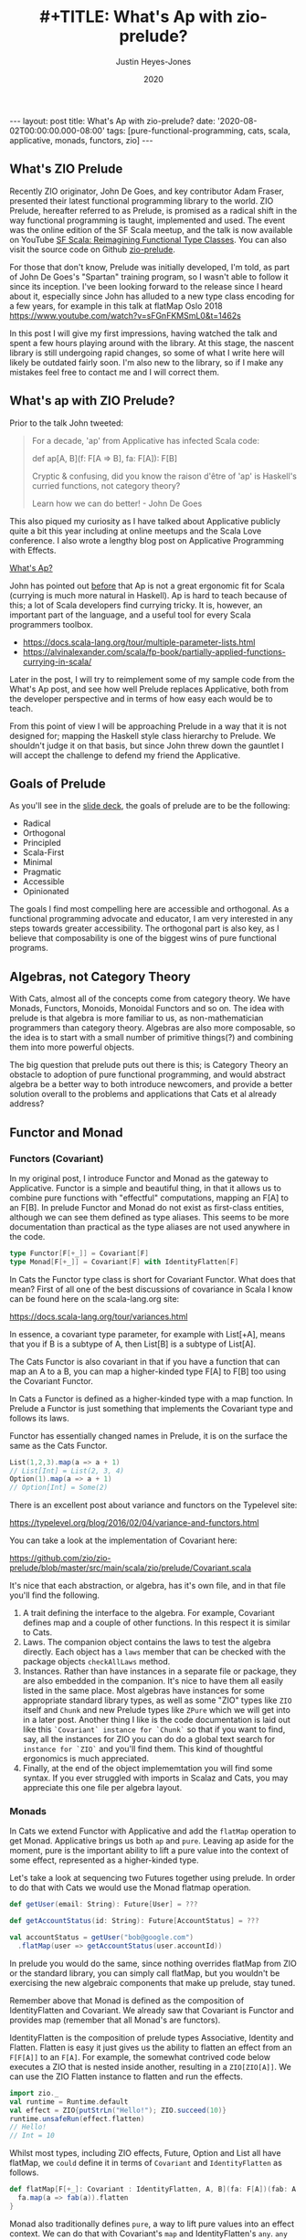 #+AUTHOR: Justin Heyes-Jones
#+TITLE: #+TITLE: What's Ap with zio-prelude?
#+DATE: 2020
#+STARTUP: showall
#+OPTIONS: toc:nil
#+HTML_HTML5_FANCY:
#+CREATOR: <a href="https://www.gnu.org/software/emacs/">Emacs</a> 26.3 (<a href="http://orgmode.org">Org</a> mode 9.4)
#+BEGIN_EXPORT html
---
layout: post
title: What's Ap with zio-prelude?
date: '2020-08-02T00:00:00.000-08:00'
tags: [pure-functional-programming, cats, scala, applicative, monads, functors, zio]
---
<link rel="stylesheet" type="text/css" href="../../../_orgcss/site.css" />
#+END_EXPORT
** What's ZIO Prelude
Recently ZIO originator, John De Goes, and key contributor Adam Fraser,
presented their latest functional programming library to the world. ZIO Prelude,
hereafter referred to as Prelude, is promised as a radical shift in the way
functional programming is taught, implemented and used. The event was the online
edition of the SF Scala meetup, and the talk is now available on YouTube [[https://youtu.be/OwmHgL9F_9Q][SF
Scala: Reimagining Functional Type Classes]]. You can also visit the source code
on Github [[https://github.com/zio/zio-prelude][zio-prelude]].

For those that don't know, Prelude was initially developed, I'm told, as part of
John De Goes's "Spartan" training program, so I wasn't able to follow it since
its inception. I've been looking forward to the release since I heard about it,
especially since John has alluded to a new type class encoding for a few years,
for example in this talk at flatMap Oslo 2018
https://www.youtube.com/watch?v=sFGnFKMSmL0&t=1462s

In this post I will give my first impressions, having watched the talk and spent
a few hours playing around with the library. At this stage, the nascent library
is still undergoing rapid changes, so some of what I write here will likely be
outdated fairly soon. I'm also new to the library, so if I make any mistakes
feel free to contact me and I will correct them.

** What's ap with ZIO Prelude?
Prior to the talk John tweeted:

#+BEGIN_QUOTE
For a decade, 'ap' from Applicative has infected Scala code:

def ap[A, B](f: F[A => B], fa: F[A]): F[B]

Cryptic & confusing, did you know the raison d'être of 'ap' is Haskell's curried functions, not category theory?

Learn how we can do better! - John De Goes
#+END_QUOTE

This also piqued my curiosity as I have talked about Applicative publicly quite
a bit this year including at online meetups and the Scala Love conference. I
also wrote a lengthy blog post on Applicative Programming with Effects.

#+BEGIN_EXPORT html
<a href="/2020/04/04/whats-ap.html">What's Ap?</a>
#+END_EXPORT

John has pointed out [[https://www.reddit.com/r/scala/comments/afor0h/scalaz_8_timeline/eeac71m/][before]] that Ap is not a great ergonomic fit for Scala
(currying is much more natural in Haskell). Ap is hard to teach because of this;
a lot of Scala developers find currying tricky. It is, however, an important
part of the language, and a useful tool for every Scala programmers toolbox.

- https://docs.scala-lang.org/tour/multiple-parameter-lists.html
- https://alvinalexander.com/scala/fp-book/partially-applied-functions-currying-in-scala/

Later in the post, I will try to reimplement some of my sample code from the
What's Ap post, and see how well Prelude replaces Applicative, both from the
developer perspective and in terms of how easy each would be to teach.

From this point of view I will be approaching Prelude in a way that it is not
designed for; mapping the Haskell style class hierarchy to Prelude. We shouldn't
judge it on that basis, but since John threw down the gauntlet I will accept the
challenge to defend my friend the Applicative.

** Goals of Prelude
As you'll see in the [[https://www.slideshare.net/jdegoes/refactoring-functional-type-classes][slide deck]], the goals of prelude are to be the following:

- Radical
- Orthogonal
- Principled
- Scala-First
- Minimal
- Pragmatic
- Accessible
- Opinionated

The goals I find most compelling here are accessible and orthogonal. As a
functional programming advocate and educator, I am very interested in any steps
towards greater accessibility. The orthogonal part is also key, as I believe
that composability is one of the biggest wins of pure functional programs.

** Algebras, not Category Theory
With Cats, almost all of the concepts come from category theory. We have Monads,
Functors, Monoids, Monoidal Functors and so on. The idea with prelude is that
algebra is more familiar to us, as non-mathematician programmers than category
theory. Algebras are also more composable, so the idea is to start with a small
number of primitive things(?) and combining them into more powerful objects.

The big question that prelude puts out there is this; is Category Theory an
obstacle to adoption of pure functional programming, and would abstract algebra
be a better way to both introduce newcomers, and provide a better solution
overall to the problems and applications that Cats et al already address?

** Functor and Monad
*** Functors (Covariant)
In my original post, I introduce Functor and Monad as the gateway to
Applicative. Functor is a simple and beautiful thing, in that it allows us to
combine pure functions with "effectful" computations, mapping an F[A] to an
F[B]. In prelude Functor and Monad do not exist as first-class entities,
although we can see them defined as type aliases. This seems to be more
documentation than practical as the type aliases are not used anywhere in the
code.

#+BEGIN_SRC scala
type Functor[F[+_]] = Covariant[F]
type Monad[F[+_]] = Covariant[F] with IdentityFlatten[F]
#+END_SRC

In Cats the Functor type class is short for Covariant Functor. What does that
mean? First of all one of the best discussions of covariance in Scala I know can
be found here on the scala-lang.org site:

https://docs.scala-lang.org/tour/variances.html

In essence, a covariant type parameter, for example with List[+A], means that you
if B is a subtype of A, then List[B] is a subtype of List[A].

The Cats Functor is also covariant in that if you have a function that can map
an A to a B, you can map a higher-kinded type F[A] to F[B] too using the
Covariant Functor.

In Cats a Functor is defined as a higher-kinded type with a map function. In
Prelude a Functor is just something that implements the Covariant type and
follows its laws.

Functor has essentially changed names in Prelude, it is on the surface the same as
the Cats Functor.

#+BEGIN_SRC scala
List(1,2,3).map(a => a + 1)
// List[Int] = List(2, 3, 4)
Option(1).map(a => a + 1)
// Option[Int] = Some(2)
#+END_SRC

There is an excellent post about variance and functors on the Typelevel site:

https://typelevel.org/blog/2016/02/04/variance-and-functors.html

You can take a look at the implementation of Covariant here:

https://github.com/zio/zio-prelude/blob/master/src/main/scala/zio/prelude/Covariant.scala

It's nice that each abstraction, or algebra, has it's own file, and in that file
you'll find the following.

1. A trait defining the interface to the algebra. For example, Covariant defines
   map and a couple of other functions. In this respect it is similar to Cats.
2. Laws. The companion object contains the laws to test the algebra directly.
   Each object has a ~laws~ member that can be checked with the package objects
   ~checkAllLaws~ method.
3. Instances. Rather than have instances in a separate file or package, they are
   also embedded in the companion. It's nice to have them all easily listed in
   the same place. Most algebras have instances for some appropriate standard
   library types, as well as some "ZIO" types like ~ZIO~ itself and ~Chunk~ and
   new Prelude types like ~ZPure~ which we will get into in a later post.
   Another thing I like is the code documentation is laid out like this
   ~`Covariant` instance for `Chunk`~ so that if you want to find, say, all the
   instances for ZIO you can do do a global text search for ~instance for `ZIO`~
   and you'll find them. This kind of thoughtful ergonomics is much appreciated.
4. Finally, at the end of the object implememtation you will find some syntax.
   If you ever struggled with imports in Scalaz and Cats, you may appreciate
   this one file per algebra layout.

*** Monads
In Cats we extend Functor with Applicative and add the ~flatMap~ operation to get
Monad. Applicative brings us both ~ap~ and ~pure~. Leaving ap aside for the
moment, pure is the important ability to lift a pure value into the context of
some effect, represented as a higher-kinded type.

Let's take a look at sequencing two Futures together using prelude. In
order to do that with Cats we would use the Monad flatmap operation.

#+BEGIN_SRC scala
def getUser(email: String): Future[User] = ???

def getAccountStatus(id: String): Future[AccountStatus] = ???

val accountStatus = getUser("bob@google.com")
  .flatMap(user => getAccountStatus(user.accountId))
#+END_SRC

In prelude you would do the same, since nothing overrides flatMap from ZIO or
the standard library, you can simply call flatMap, but you wouldn't be
exercising the new algebraic components that make up prelude, stay tuned.

Remember above that Monad is defined as the composition of IdentityFlatten and
Covariant. We already saw that Covariant is Functor and provides map (remember
that all Monad's are functors).

IdentityFlatten is the composition of prelude types Associative, Identity and
Flatten. Flatten is easy it just gives us the ability to flatten an effect from
an ~F[F[A]]~ to an ~F[A]~. For example, the somewhat contrived code below
executes a ZIO that is nested inside another, resulting in a ~ZIO[ZIO[A]]~. We
can use the ZIO Flatten instance to flatten and run the effects.

#+BEGIN_SRC scala
import zio._
val runtime = Runtime.default
val effect = ZIO{putStrLn("Hello!"); ZIO.succeed(10)}
runtime.unsafeRun(effect.flatten)
// Hello!
// Int = 10
#+END_SRC

Whilst most types, including ZIO effects, Future, Option and List all have
flatMap, we ~could~ define it in terms of ~Covariant~ and ~IdentityFlatten~ as follows.

#+BEGIN_SRC scala
def flatMap[F[+_]: Covariant : IdentityFlatten, A, B](fa: F[A])(fab: A => F[B]): F[B] = {
  fa.map(a => fab(a)).flatten
}
#+END_SRC

Monad also traditionally defines ~pure~, a way to lift pure values into an effect
context. We can do that with Covariant's ~map~ and IdentityFlatten's ~any~.
~any~ summons an effect out of thin air for us, and we can then use map to sneak
our pure value into that effect. Whilst this seems a little tricky, it gives a
bit more flexibility. As Adam Fraser puts it, this "also allows you to express
constraints on the types of values that can be injected through implementing
CovariantSubset instead of Covariant". Subsets were not featured in the
talk and I'll talk about those more in a future post once my understanding is
more solidified.

#+BEGIN_SRC scala
def pure[F[+_] : Covariant : IdentityFlatten, A](a: A)(implicit i : IdentityFlatten[F]): F[A] = {
  i.any.map(_ => a)
}
pure[Option,Int](12)
// Option[Int] = Some(12)
pure[List,String]("Hello")
// List[String] = List(Hello)
#+END_SRC

** Applicatives in Prelude
In my original post we used the ap function to apply a function to an option
using the ap function. Whilst the purpose of this was to go to explain currying
so we can apply a function to multiple effects, as parameters, here let's just
replicated it with prelude.

In prelude the equivalent to Applicative is defined as follows.

#+BEGIN_SRC scala
type Applicative[F[+_]] = Covariant[F] with IdentityBoth[F]
#+END_SRC

Covariant should be familiar, it is Functor and gives us map. IdentityBoth is
Identity with AssociativeBoth.

Associative both is product from Cats. (product can be implemented with the ap
function from Applicative)

#+BEGIN_SRC scala
override def product[A, B](fa: F[A], fb: F[B]): F[(A, B)] =
  ap(map(fa)(a => (b: B) => (a, b)))(fb)

Applicative[Option].product(Option(10), Option(12)).map{case (a,b) => a + b}
// Option[Int] = Some(22)
#+END_SRC

In prelude product is essentialy defined directly as AssociativeBoth which
implements a binary associative operator to combine two effects into an effect
containing a tuple, in other words product.

#+BEGIN_SRC scala
AssociativeBoth[Option].both(Option(10), Option(12)).map{case (a,b) => a + b}
// Option[Int] = Some(22)
#+END_SRC

Applicative requires map, ap and pure. We have map from Covariant, the
equivalent of ap using both from AssociativeBoth and pure uses Identity just
like with our Monad example.

#+BEGIN_SRC scala
def pure[F[+_] : Covariant : IdentityBoth, A](a: A)(implicit i : IdentityBoth[F]): F[A] = {
  i.any.map(_ => a)
}
pure[Option,Int](12)
// res1: Option[Int] = Some(12)
pure[List,String]("Hello")
// res2: List[String] = List(Hello)
#+END_SRC

** Sequence and Traverse
In the seminal paper Applicative programming with Effects, the first motivating
example for applicative programming is the sequence function. You have a list of
effects, specifically Haskell IO effects, and you would like to turn them into
an ~IO[List[A]]~. You might recognise this as having the same shape and purpose
as Future.sequence from the Scala standard library. sequence is built with its
more powerful friend traverse.

#+BEGIN_SRC scala
Future.sequence is a function IterableOnce[Future[A]] => Future[IterableOnce[A]]
Future.traverse is a function IterableOnce[A], A => Future[B] => Future[IterableOnce[B]]
#+END_SRC

In Typelevel Cats, the Traverse typeclass makes this more flexible by allows us
to traverse over any type that is a functor (you can map over it) and foldable
(you can fold it with foldLeft, foldRight and fold).

#+BEGIN_SRC scala
trait Traverse[F[_]] extends Functor[F] with Foldable[F] {
 def traverse[G[_]: Applicative, A, B](fa: F[A])(f: A => G[B]): G[F[B]]
}
#+END_SRC

What's interesting about Traverse is that it relies on a number of type classes
to build its expressive power. Ultimately our little friend ~ap~ is the king pin
of the whole thing, allowing us to combine the effects together as we fold in a
way that is "idiomatic" to the effect type. When we traverse a list of Id for
example (the identity monad) we get map, and when we traverse a list of Const,
we get fold. In other words changing the data type is all we need to make
drastically different programs.

To demonstrate this in my applicative post, I wrote an implementation of a silly
algorithm called Sleep Sort. Sleep Sort works by waiting an amount of time-based
on the value of the number. Emitting the numbers in this way sorts them
(assuming your scheduler is accurate enough). Let's be clear, this is a stupid
way to sort numbers, but it does represent some real-world needs we have like
being able to run effects in parallel.

#+BEGIN_SRC scala
import zio._
import zio.prelude._
import zio.console._
import zio.clock._
def delayedPrintNumber(s: Int): ZIO[Console with Clock,String,Int] = {
    putStrLn(s"Preparing to say number in $s seconds") *>
    putStrLn(s"$s").delay(s.seconds) *>
    ZIO.succeed(s)
}
val ios = List(6,5,2,1,3,8,4,7).map(delayedPrintNumber)
// ios: List[ZIO[Console with Clock,String,Int]]
#+END_SRC

Using Cats we can use Traverse.sequence to flip the List[Zio] to ZIO[List] and
then execute it.

#+BEGIN_SRC scala
import cats.__
import cats.Traverse
val runtime = Runtime.default
val program = Traverse[List].traverse(ios)
runtime.unsafeRun(program)
#+END_SRC

Sadly we find this does not work because wanted all the effects to start at once
and then complete at their alloted times, making the sort work. Instead we'll
see each executed in sequence.

#+BEGIN_SRC
Monadic version

Preparing to say number in 6 seconds
6
Preparing to say number in 5 seconds
5
// ... and so on for a while
#+END_SRC

Happily thanks to the joys of Applicative we can fix this by changing the data
type. If we rewrite using Cats Effect we wrap our IO into a different type
called Par.IO which has a different implementation of applicative that does NOT
sequence the IOs together but allows them to run in parallel, we can get the
sleep sort behaviour. We didn't change the structure of our code, just the data
type!

Now all of the effects started at the same time and ran in parallel.

#+BEGIN_SRC
Preparing to say number in 6 seconds
Preparing to say number in 2 seconds
Preparing to say number in 1 seconds
Preparing to say number in 3 seconds
Preparing to say number in 8 seconds
Preparing to say number in 4 seconds
Preparing to say number in 7 seconds
Preparing to say number in 5 seconds
1
2
3
4
5
6
7
8
#+END_SRC

** ZIO Effects and Prelude
Let's visit the same problem using our ZIO effects above. One thing I really
like about prelude is how combinations of its algebras are mapped to ZIO
effects. In this table we have two ZIO effects ~fa : ZIO[R, E, A]~ and ~fb :
ZIO[R, E, B]~ that are combined in different ways just by changing the algebra.

| Algebra           | ZIO instance implementation | Description                                                  |
|-------------------+-----------------------------+--------------------------------------------------------------|
| AssociativeBoth   | fa zip fb                   | fa first then fb iff fa succeeds, returning ZIO[R,E,(A,B)]   |
| AssociativeEither | fa.orElseEither(fb)         | fa first then if it fails fb, returning ZIO[R,E,Either[A,B]] |
| CommutativeBoth   | fa zipPar fb                | fa and fb at the same time, returning ZIO[R,E,(A,B)]         |

This is really nice and similar in spirit to what we did with Cats Traverse.

ZIO's implementation of Traverse has eschewed conventional names for some
functions in favour or more common words, so for example sequence is just flip,
which describes the flipping of the ~F[G[A]]~ to a ~G[F[A]]~. We should be able
to just flip our list of ZIOs and execute them using traverse.

However, when we come back to Traverable prelude's (version of Traverse) there
are two difficulties.

*** Problem 1. Traversable doesn't handle empty structures
Perhaps by design, you cannot just take a list of ZIO effects and Traverse them,
because the flip function requires the G parameter to have the IdentityBoth
algebra. That algebra lets us combine two effects to a tuple, and there is an
identity element. ZIO effects do not have an instance of the IdentityBoth
algebra and as such cannot be used with Traverable.

We can get around this by using the NonEmptyTraversable which implements the
Traversable type class for non-empty structures. Its functions are postfixed
with a 1 to indicate they require at least one element to work with, and use
AssociativeBoth algebra which ZIO has as you can see above.

*** Problem 2. We don't have a way to change from sequenced to parallel execution
When we were dealing with Applicatives we can change the data type to select a
different applicative and get a different combining method. This is a crucial
part of Traverse IMHO. This functionality is missing because the algebra is
hardcoded. We can't used the Algebra of choice from the table above (we would
need to use CommutativeBoth to get the parallel execution the sleep sort needs).

*** Running the code
#+BEGIN_SRC scala
val runtime = Runtime.default
runtime.unsafeRun(NonEmptyTraversable[NonEmptyList].flip1(ios))
#+END_SRC

Sadly the best we can do at the moment is to use flip1 but we are limited to
sequential execution.

*** Possible Solutions
I talked to Adam Fraser about this and the probable solution will be a
forthcoming newtype called Parallel which can wrap your effects with. This would
work but feels a bit strange because we already had algebras that change
behaviours but we can't freely use them in this context, and having additional
newtypes seems like it violates the don't repeat yourself (DRY) principle.

Another possible solution would be to have additional Traverse types with
different algebras. Neither solution seems as clean as the Applicative one at
this point.

One advantage of Applicatives is that you can compose any two with each other.
As an advanced example from one of my talks I compose Const, IO and Parallel
together, and take advantage of Monoidal composition, to execute a list of IO
operations and gather statistics on the results as well as collecting the
values. 

#+BEGIN_SRC scala
val program = Traverse[List].traverse(List(1,2,3,4,8)) {
  n =>
  Nested[IO.Par,Const[(Long, Int, List[String], List[Long]),?], String](
    Par(time(exampleIO(n)).map{
      case _ =>  (time, a) =>
         Const((time, 1, List(a), List(time)))
        })
  )
}
#+END_SRC

https://youtu.be/T_0IE8PF1sY
https://docs.google.com/presentation/d/1MvPBfmUIOuvM-vjjYz6lrhQNQ7hPLzKkTR9I73uoTak/edit?usp=sharing

In theory Prelude should be able to bring the same level of composition; maybe
even surpass it.

** Some final defense for ap
Whilst ap is certainly not a perfect for Scala, what it does have going for it
from a pedagogical point of view is that you can teach Functor, Monad and
Applicative as being three ways to map a ~F[A] => F[B]~. The only difference
between them is the "shape" of the function you use to do the mapping. With
functor the pure function ~A => B~ defines the Functor as letting us run a pure
function on an effect. With flatMap the function ~A => F[B]~ lets us compose two
effects together, with the result of one passed to the second. And finally, with
Applicative, the ~F[A => B]~ function is the building block for running two
independent effects together.

With that out of the way, and with the student sufficiently guided through the
process of currying and the implementation of map2, map3 etc, we can move on
from ap and maybe never look at it again. Applicative is still applicative
whether you formulate it with ~pure~ and ~ap~, with ~product~, or with ~map2~.
You can enjoy the benefits of Applicative without adopting the red-headed
stepchild we call ~ap~.

** Things I missed
I intend to write more on Prelude soon, but until I do here the bits I didn't
mention that are nevertheless very interesting features.

Variance. If you tend to ignore variance in your Scala that will likely change
in Prelude. I tend to stick to invariant types a lot of the time, but Prelude's
design encourages call site variance, and we should start to see interesting
examples of what that empowers us to do more of. In the talk John's example was
that he wanted to map an A to B but have more control over what the B is;
perhaps it is a Spark serializable type...

ZPure. When ZIO came along it brought the idea of getting rid of stacks of Monad
transformers by putting all that functionality (error channels, read-only
environments) into an effect. With ZPure we get to do a similar thing for none
IO effects. ZPure gives you a State monad, a read only environment. I expect
ZPure will be an important building block for ZIO and Prelude code, and I'm
looking forward to playing with it some more.

Newtypes. Prelude comes With a nice newtype implementation. I haven't looked
into it much, but it seems to work quite well with minimal effort.

** Wrapping things up
As zio-prelude evolves I expect it will at first grow, then shed some features
into modules or libraries, before shrinking to a smaller but coherent core.

At this point I believe Prelude is a very interesting new addition to the Scala
functional programming library ecosystem. Those experienced with the
Haskell-like way of doing things will probably find its way of doing things
pretty strange at first, and I don't know how long that feeling will last.

Another question is whether functional programming in Scala will further
bifurcate. As Prelude and ZIO become more closely intertwined (they already
depend on each other), I expect that some people will be put off by the novelty
of Prelude and stick with the Cats ecosystem, while others will avoid things
built on Cats in order to stay in the ZIO and Prelude world.

Ultimately time will tell whether Prelude's approach will make a big impact on
Scala functional programming. In any event the best ideas will live on.

\copy 2020 Justin Heyes-Jones. All Rights Reserved.
